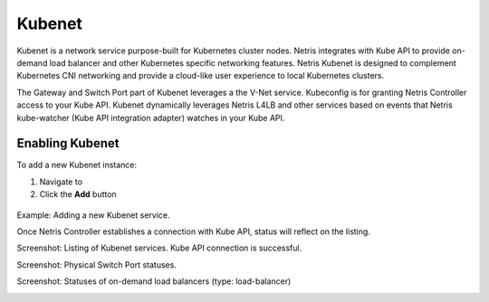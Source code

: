 .. meta::
    :description: Kubenet
  
#######
Kubenet
#######
Kubenet is a network service purpose-built for Kubernetes cluster nodes. Netris integrates with Kube API to provide on-demand load balancer and other Kubernetes specific networking features. Netris Kubenet is designed to complement Kubernetes CNI networking and provide a cloud-like user experience to local Kubernetes clusters.  

The Gateway and Switch Port part of Kubenet leverages a the V-Net service. Kubeconfig is for granting Netris Controller access to your Kube API. Kubenet dynamically leverages Netris L4LB and other services based on events that Netris kube-watcher (Kube API integration adapter) watches in your Kube API. 

Enabling Kubenet
----------------

To add a new Kubenet instance:

#. Navigate to 
#. Click the **Add** button

 .. csv-table:: Add Kubenet Fields
    :file: tables/kubenet.csv
    :widths: 25, 75
    :header-rows: 0

Example: Adding a new Kubenet service.

.. image:: images/new_kubenet.png
    :align: center
    :class: with-shadow
  
Once Netris Controller establishes a connection with Kube API, status will reflect on the listing.

Screenshot: Listing of Kubenet services. Kube API connection is successful.

.. image:: images/listing_kubenet.png
    :align: center
    :class: with-shadow
    
Screenshot: Physical Switch Port statuses.

.. image:: images/switch_port_statuses.png
    :align: center
    :class: with-shadow
      
Screenshot: Statuses of on-demand load balancers (type: load-balancer)

.. image:: images/load-balancer.png
    :align: center
    :class: with-shadow

